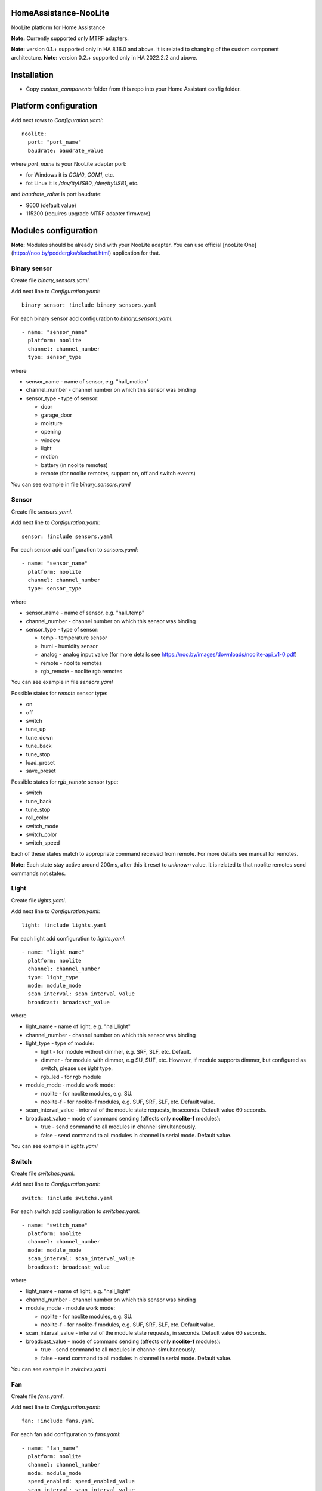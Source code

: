 HomeAssistance-NooLite
======================

NooLite platform for Home Assistance

**Note:** Currently supported only MTRF adapters.

**Note:** version 0.1.+ supported only in HA 8.16.0 and above. It is related to changing of the custom component architecture.
**Note:** version 0.2.+ supported only in HA 2022.2.2 and above.

Installation
============

* Copy `custom_components` folder from this repo into your Home Assistant config folder.


Platform configuration
======================

Add next rows to `Configuration.yaml`::

    noolite:
      port: "port_name"
      baudrate: baudrate_value

where `port_name` is your NooLite adapter port:

* for Windows it is `COM0`, `COM1`, etc.
* fot Linux it is `/dev/ttyUSB0`, `/dev/ttyUSB1`, etc.

and `baudrate_value` is port baudrate:

* 9600 (default value)
* 115200 (requires upgrade MTRF adapter firmware)


Modules configuration
=====================

**Note:** Modules should be already bind with your NooLite adapter. You can use official [nooLite One](https://noo.by/poddergka/skachat.html) application for that.


Binary sensor
-------------
Create file `binary_sensors.yaml`.

Add next line to `Configuration.yaml`::

    binary_sensor: !include binary_sensors.yaml

For each binary sensor add configuration to `binary_sensors.yaml`::

      - name: "sensor_name"
        platform: noolite
        channel: channel_number
        type: sensor_type


where

* sensor_name - name of sensor, e.g. "hall_motion"
* channel_number - channel number on which this sensor was binding
* sensor_type - type of sensor:

  + door
  + garage_door
  + moisture
  + opening
  + window
  + light
  + motion
  + battery (in noolite remotes)
  + remote (for noolite remotes, support on, off and switch events)

You can see example in file `binary_sensors.yaml`


Sensor
------

Create file `sensors.yaml`.

Add next line to `Configuration.yaml`::

    sensor: !include sensors.yaml

For each sensor add configuration to `sensors.yaml`::

      - name: "sensor_name"
        platform: noolite
        channel: channel_number
        type: sensor_type


where

* sensor_name - name of sensor, e.g. "hall_temp"
* channel_number - channel number on which this sensor was binding
* sensor_type - type of sensor:

  + temp - temperature sensor
  + humi - humidity sensor
  + analog - analog input value (for more details see https://noo.by/images/downloads/noolite-api_v1-0.pdf)
  + remote - noolite remotes
  + rgb_remote - noolite rgb remotes

You can see example in file `sensors.yaml`

Possible states for `remote` sensor type:

+ on
+ off
+ switch
+ tune_up
+ tune_down
+ tune_back
+ tune_stop
+ load_preset
+ save_preset

Possible states for `rgb_remote` sensor type:

+ switch
+ tune_back
+ tune_stop
+ roll_color
+ switch_mode
+ switch_color
+ switch_speed

Each of these states match to appropriate command received from remote. For more details see manual for remotes.

**Note:** Each state stay active around 200ms, after this it reset to `unknown` value. It is related to that noolite remotes send commands not states.

Light
-----

Create file `lights.yaml`.

Add next line to `Configuration.yaml`::

    light: !include lights.yaml

For each light add configuration to `lights.yaml`::

    - name: "light_name"
      platform: noolite
      channel: channel_number
      type: light_type
      mode: module_mode
      scan_interval: scan_interval_value
      broadcast: broadcast_value

where

* light_name - name of light, e.g. "hall_light"
* channel_number - channel number on which this sensor was binding
* light_type - type of module:

  + light - for module without dimmer, e.g. SRF, SLF, etc. Default.
  + dimmer - for module with dimmer, e.g SU, SUF, etc. However, if module supports dimmer, but configured as switch, please use `light` type.
  + rgb_led - for rgb module

* module_mode - module work mode:

  + noolite - for noolite modules, e.g. SU.
  + noolite-f - for noolite-f modules, e.g. SUF, SRF, SLF, etc. Default value.

* scan_interval_value - interval of the module state requests, in seconds. Default value 60 seconds.
* broadcast_value - mode of command sending (affects only **noolite-f** modules):

  + true - send command to all modules in channel simultaneously.
  + false - send command to all modules in channel in serial mode. Default value.

You can see example in `lights.yaml`


Switch
------

Create file `switches.yaml`.

Add next line to `Configuration.yaml`::

    switch: !include switchs.yaml

For each switch add configuration to `switches.yaml`::

    - name: "switch_name"
      platform: noolite
      channel: channel_number
      mode: module_mode
      scan_interval: scan_interval_value
      broadcast: broadcast_value

where

* light_name - name of light, e.g. "hall_light"
* channel_number - channel number on which this sensor was binding
* module_mode - module work mode:

  + noolite - for noolite modules, e.g. SU.
  + noolite-f - for noolite-f modules, e.g. SUF, SRF, SLF, etc. Default value.

* scan_interval_value - interval of the module state requests, in seconds. Default value 60 seconds.
* broadcast_value - mode of command sending (affects only **noolite-f** modules):

  + true - send command to all modules in channel simultaneously.
  + false - send command to all modules in channel in serial mode. Default value.

You can see example in `switches.yaml`


Fan
----

Create file `fans.yaml`.

Add next line to `Configuration.yaml`::

    fan: !include fans.yaml

For each fan add configuration to `fans.yaml`::

    - name: "fan_name"
      platform: noolite
      channel: channel_number
      mode: module_mode
      speed_enabled: speed_enabled_value
      scan_interval: scan_interval_value
      broadcast: broadcast_value

where

* fan_name - name of fan, e.g. "hall_fan"
* channel_number - channel number on which this sensor was binding
* module_mode - module work mode:

  + noolite - for noolite modules, e.g. SU.
  + noolite-f - for noolite-f modules, e.g. SUF, SRF, SLF, etc. Default value.

* speed_enabled_value - allows speed management:

  + true - speed management is enabled. **Note:** Works only for modules in dimmer mode.
  + false - speed management is disabled. Default value.

* scan_interval_value - interval of the module state requests, in seconds. Default value 60 seconds.
* broadcast_value - mode of command sending (affects only **noolite-f** modules):

  + true - send command to all modules in channel simultaneously.
  + false - send command to all modules in channel in serial mode. Default value.

You can see example in `fans.yaml`


Services
========

Noolite integration extends default services for lights, fans and switch.

**IMPORTANT** using some services with modules in `noolite` mode, can cause incorrect states.
It is related that we don known finish state after service call. For example, service noolite.light_load_preset
restores saved state, but we don't know which this state is: on or off, which brightness was saved.

Lights
------

Allowing following services:

* noolite.light_start_brightness_tune - start brightness changing in specific direction (only for dimmer type)
* noolite.light_stop_brightness_tune - stop brightness changing (only for dimmer type)
* noolite.light_load_preset - load and apply saved module tate (temporary only for dimmer type)
* noolite.light_save_preset - save current module state (temporary available only for dimmer type)
* noolite.rgb_start_brightness_tune - start brightness changing in specific direction (only available for rgb_led type)
* noolite.rgb_stop_tune - stop brightness changing (only for rgb_led type)
* noolite.rgb_start_roll_color - start color changing (only for rgb_led type)
* noolite.rgb_switch_color - switch color to next (only for rgb_led type)
* noolite.rgb_switch_mode - switch controller work mode: fixed color or change colors (only for rgb_led type)
* noolite.rgb_start_switch_speed - start speed changing of color switching (only for rgb_led type)
* noolite.rgb_load_preset - load and apply saved module tate (temporary available only for rgb_led type)
* noolite.rgb_save_preset - save current module state (temporary available only for rgb_led type)


Switches
--------

Allowing following services:

* noolite.switch_load_preset - load and apply saved module tate
* noolite.switch_save_preset - save current module state

Fans
----

Allowing following services:

* noolite.fan_start_speed_tune - start speed changing in specific direction (only if fan uses noolite-f module and speed_enabled is set to true)
* noolite.fan_stop_speed_tune - stop speed changing (only if fan uses noolite-f module and speed_enabled is set to true)
* noolite.fan_load_preset - load and apply saved module tate (temporary available only if fan uses noolite-f module and speed_enabled is set to true)
* noolite.fan_save_preset - save current module state (temporary available only if fan uses noolite-f module and speed_enabled is set to true)

Bind noolite remotes with services
----------------------------------

Create file `automations.yaml`.

Add next line to `Configuration.yaml`::

    automation: !include automations.yaml

After this you can create automations using HA interface. Open HA in browser, go to Configurations -> Automations and scenes.
Also you can create automations manually. Please see parameters required for services in examples in automations.yaml.


Change log:
==========
v0.2.2
------
* return switch event handling for binary sensors

v0.2.1
------
* add possibility to set port baudrate

v0.2.0
------
* reworking binary_sensors and sensors for noolite remotes
* add rgb remote support
* update sensors to subclass of SensorEntity
* use attributes instead of override methods
* add noolite service that allows use native module command

**Breaking changes:**

* can be don't working with version oldest then 2022.2.2
* rename remote sensor states, so old sensor config can be broken

v0.1.3
------
* fix work with rgb_led module
* refactor fan component
* update ReadMe

v0.1.2
------
* added manifest.json to match new HomeAssistant requirements
* avoid of using deprecated Light, SwitchDevice and BinarySensorDevice

**Breaking changes:**

* can be don't working with version oldest then 0.108.0

v0.1.1
------
* switch to NooLite-F v0.1.2

v0.1.0
------
* added binary sensors for: door, garage_door, moisture, opening, window, light, motion, battery (in noolite remotes)
* added battery level information

**Breaking changes:**
* platform and type names in config now is in lowercase
* removed unused types
* TempHumi sensor split to two separate sensors: temp and humi
